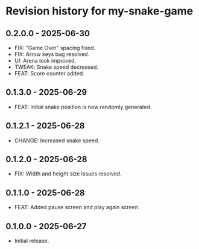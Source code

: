 * Revision history for my-snake-game

** 0.2.0.0 - 2025-06-30
- FIX: "Game Over" spacing fixed.
- FIX: Arrow keys bug resolved.
- UI: Arena look improved.
- TWEAK: Snake speed decreased.
- FEAT: Score counter added.

** 0.1.3.0 - 2025-06-29
- FEAT: Initial snake position is now randomly generated.

** 0.1.2.1 - 2025-06-28
- CHANGE: Increased snake speed.

** 0.1.2.0 - 2025-06-28
- FIX: Width and height size issues resolved.

** 0.1.1.0 - 2025-06-28
- FEAT: Added pause screen and play again screen.

** 0.1.0.0 - 2025-06-27
- Initial release.

